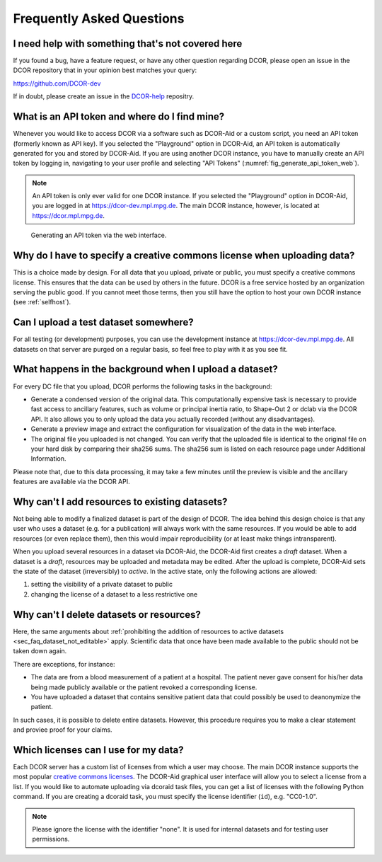 ==========================
Frequently Asked Questions
==========================


.. _sec_faq_help:

I need help with something that's not covered here
==================================================

If you found a bug, have a feature request, or have any other question
regarding DCOR, please open an issue in the DCOR repository that in your
opinion best matches your query:

https://github.com/DCOR-dev

If in doubt, please create an issue in the
`DCOR-help <https://github.com/DCOR-dev/DCOR-help/issues>`__ repositry.


.. _sec_faq_api_token:

What is an API token and where do I find mine?
==============================================
Whenever you would like to access DCOR via a software such as DCOR-Aid
or a custom script, you need an API token (formerly known as API key).
If you selected the "Playground" option in DCOR-Aid, an API token is
automatically generated for you and stored by DCOR-Aid. If you are
using another DCOR instance, you have to manually create an API token by
logging in, navigating to your user profile and selecting "API Tokens"
(:numref:`fig_generate_api_token_web`).

.. note::

    An API token is only ever valid for one DCOR instance. If you selected
    the "Playground" option in DCOR-Aid, you are logged in at
    https://dcor-dev.mpl.mpg.de. The main DCOR instance, however, is
    located at https://dcor.mpl.mpg.de.

.. _fig_generate_api_token_web:

.. figure:: figures/generate_api_token_web.png

    Generating an API token via the web interface.


.. _sec_faq_upload_license:

Why do I have to specify a creative commons license when uploading data?
========================================================================
This is a choice made by design. For all data that you upload, private or
public, you must specify a creative commons license. This ensures that
the data can be used by others in the future. DCOR is a free service
hosted by an organization serving the public good. If you cannot meet
those terms, then you still have the option to host your own DCOR instance
(see :ref:`selfhost`).


.. _sec_faq_upload_test:

Can I upload a test dataset somewhere?
======================================
For all testing (or development) purposes, you can use the development
instance at https://dcor-dev.mpl.mpg.de. All datasets on that server are
purged on a regular basis, so feel free to play with it as you see fit.


.. _sec_faq_upload_background:

What happens in the background when I upload a dataset?
=======================================================
For every DC file that you upload, DCOR performs the following tasks in
the background:

- Generate a condensed version of the original data. This computationally
  expensive task is necessary to provide fast access to ancillary features,
  such as volume or principal inertia ratio, to Shape-Out 2 or dclab via the
  DCOR API. It also allows you to only upload the data you actually recorded
  (without any disadvantages).
- Generate a preview image and extract the configuration for visualization
  of the data in the web interface.
- The original file you uploaded is not changed. You can verify that the
  uploaded file is identical to the original file on your hard disk by
  comparing their sha256 sums. The sha256 sum is listed on each resource
  page under Additional Information.

Please note that, due to this data processing, it may take a few minutes
until the preview is visible and the ancillary features are available via
the DCOR API. 


.. _sec_faq_dataset_not_editable:

Why can't I add resources to existing datasets?
===============================================
Not being able to modify a finalized dataset is part of the design of DCOR.
The idea behind this design choice is that any user who uses a dataset
(e.g. for a publication) will always work with the same resources. If you would
be able to add resources (or even replace them), then this would
impair reproducibility (or at least make things intransparent).

When you upload several resources in a dataset via DCOR-Aid, the DCOR-Aid
first creates a *draft* dataset. When a dataset is a *draft*, resources
may be uploaded and metadata may be edited. After the upload is complete,
DCOR-Aid sets the state of the dataset (irreversibly) to *active*. In the
active state, only the following actions are allowed:

1. setting the visibility of a private dataset to public
2. changing the license of a dataset to a less restrictive one


.. _sec_faq_dataset_not_deletable:

Why can't I delete datasets or resources?
=========================================
Here, the same arguments about :ref:`prohibiting the addition of resources
to active datasets <sec_faq_dataset_not_editable>` apply. Scientific data
that once have been made available to the public should not be taken down again.

There are exceptions, for instance:

- The data are from a blood measurement of a patient at a hospital. The patient
  never gave consent for his/her data being made publicly available or the
  patient revoked a corresponding license.
- You have uploaded a dataset that contains sensitive patient data that could
  possibly be used to deanonymize the patient.

In such cases, it is possible to delete entire datasets. However, this procedure
requires you to make a clear statement and proviee proof for your claims.


.. _sec_faq_license_list:

Which licenses can I use for my data?
=====================================
Each DCOR server has a custom list of licenses from which a user may choose.
The main DCOR instance supports the most popular
`creative commons licenses <https://creativecommons.org/share-your-work/cclicenses/>`_.
The DCOR-Aid graphical user interface will allow you to select a license from
a list. If you would like to automate uploading via dcoraid task files, you can
get a list of licenses with the following Python command. If you are creating a
dcoraid task, you must specify the license identifier (``id``), e.g. "CC0-1.0".

.. note::

   Please ignore the license with the identifier "none". It is used
   for internal datasets and for testing user permissions.

.. ipython::

   In [1]: from dcoraid.api import CKANAPI

   In [2]: api = CKANAPI("dcor.mpl.mpg.de")

   In [3]: api.get_license_list()
   Out[6]:
   [{'domain_content': False,
     'domain_data': False,
     'domain_software': False,
     'family': '',
     'id': 'none',
     'maintainer': 'Unknown',
     'od_conformance': 'not approved',
     'osd_conformance': 'not reviewed',
     'status': 'active',
     'title': 'Not specified',
     'url': ''},
    {'domain_content': True,
     'domain_data': True,
     'domain_software': True,
     'family': '',
     'id': 'CC0-1.0',
     'maintainer': 'Creative Commons',
     'od_conformance': 'approved',
     'osd_conformance': 'not reviewed',
     'status': 'active',
     'title': 'Creative Commons Public Domain Dedication',
     'url': 'https://creativecommons.org/publicdomain/zero/1.0/'},
    {'domain_content': True,
     'domain_data': True,
     'domain_software': False,
     'family': '',
     'id': 'CC-BY-4.0',
     'maintainer': 'Creative Commons',
     'od_conformance': 'approved',
     'osd_conformance': 'not reviewed',
     'status': 'active',
     'title': 'Creative Commons Attribution 4.0',
     'url': 'https://creativecommons.org/licenses/by/4.0/'},
    {'domain_content': True,
     'domain_data': True,
     'domain_software': False,
     'family': '',
     'id': 'CC-BY-SA-4.0',
     'maintainer': 'Creative Commons',
     'od_conformance': 'approved',
     'osd_conformance': 'not reviewed',
     'status': 'active',
     'title': 'Creative Commons Attribution Share-Alike 4.0',
     'url': 'https://creativecommons.org/licenses/by-sa/4.0/'},
    {'domain_content': True,
     'domain_data': True,
     'domain_software': False,
     'family': 'Creative Commons',
     'id': 'CC-BY-NC-4.0',
     'maintainer': 'Creative Commons',
     'od_conformance': 'rejected',
     'osd_conformance': 'not reviewed',
     'status': 'active',
     'title': 'Creative Commons Attribution-NonCommercial 4.0',
     'url': 'https://creativecommons.org/licenses/by-nc/4.0/'}]
